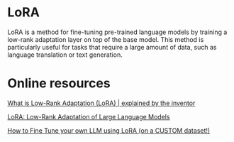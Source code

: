 * LoRA
  LoRA is a method for fine-tuning pre-trained language models by training a low-rank adaptation 
  layer on top of the base model. 
  This method is particularly useful for tasks that require a large amount of data, such as 
  language translation or text generation.

* Online resources

  [[https://www.youtube.com/watch?v=DhRoTONcyZE][What is Low-Rank Adaptation (LoRA) | explained by the inventor]]
  
  [[https://arxiv.org/abs/2106.09685][LoRA: Low-Rank Adaptation of Large Language Models]]

  [[https://www.youtube.com/watch?v=D3pXSkGceY0&t=1065s][How to Fine Tune your own LLM using LoRA (on a CUSTOM dataset!)]]

  


